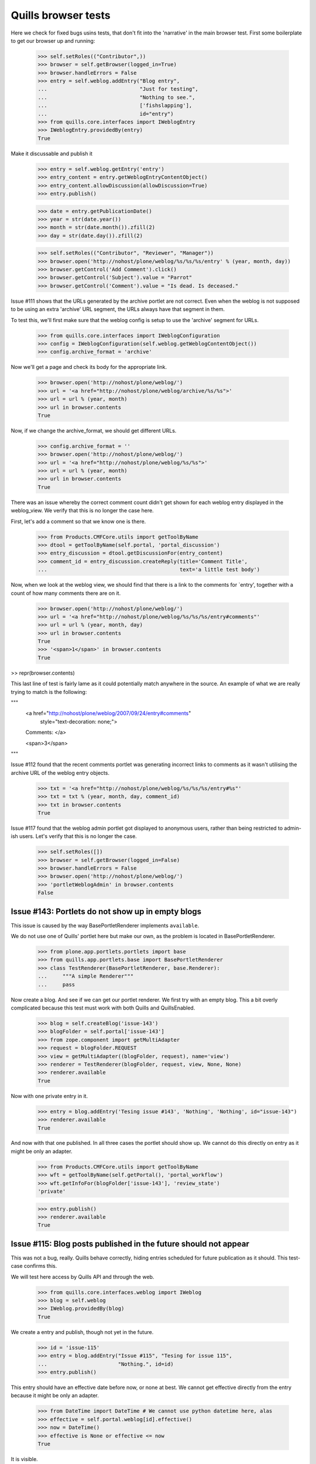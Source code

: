 Quills browser tests
====================

Here we check for fixed bugs usins tests, that don't fit into the 'narrative' in
the main browser test. First some boilerplate to get our browser up and running:

    >>> self.setRoles(("Contributor",))
    >>> browser = self.getBrowser(logged_in=True)
    >>> browser.handleErrors = False
    >>> entry = self.weblog.addEntry("Blog entry",
    ...                              "Just for testing",
    ...                              "Nothing to see.",
    ...                              ['fishslapping'],
    ...                              id="entry")
    >>> from quills.core.interfaces import IWeblogEntry
    >>> IWeblogEntry.providedBy(entry)
    True

Make it discussable and publish it

    >>> entry = self.weblog.getEntry('entry')
    >>> entry_content = entry.getWeblogEntryContentObject()
    >>> entry_content.allowDiscussion(allowDiscussion=True)
    >>> entry.publish()

    >>> date = entry.getPublicationDate()
    >>> year = str(date.year())
    >>> month = str(date.month()).zfill(2)
    >>> day = str(date.day()).zfill(2)

    >>> self.setRoles(("Contributor", "Reviewer", "Manager"))
    >>> browser.open('http://nohost/plone/weblog/%s/%s/%s/entry' % (year, month, day))
    >>> browser.getControl('Add Comment').click()
    >>> browser.getControl('Subject').value = "Parrot"
    >>> browser.getControl('Comment').value = "Is dead. Is deceased."

Issue #111 shows that the URLs generated by the archive portlet are not correct.
Even when the weblog is not supposed to be using an extra 'archive' URL segment,
the URLs always have that segment in them.

To test this, we'll first make sure that the weblog config is setup to use the
'archive' segment for URLs.

    >>> from quills.core.interfaces import IWeblogConfiguration
    >>> config = IWeblogConfiguration(self.weblog.getWeblogContentObject())
    >>> config.archive_format = 'archive'

Now we'll get a page and check its body for the appropriate link.

    >>> browser.open('http://nohost/plone/weblog/')
    >>> url = '<a href="http://nohost/plone/weblog/archive/%s/%s">'
    >>> url = url % (year, month)
    >>> url in browser.contents
    True

Now, if we change the archive_format, we should get different URLs.

    >>> config.archive_format = ''
    >>> browser.open('http://nohost/plone/weblog/')
    >>> url = '<a href="http://nohost/plone/weblog/%s/%s">'
    >>> url = url % (year, month)
    >>> url in browser.contents
    True


There was an issue whereby the correct comment count didn't get shown for each
weblog entry displayed in the weblog_view.  We verify that this is no longer
the case here.

First, let's add a comment so that we know one is there.

    >>> from Products.CMFCore.utils import getToolByName
    >>> dtool = getToolByName(self.portal, 'portal_discussion')
    >>> entry_discussion = dtool.getDiscussionFor(entry_content)
    >>> comment_id = entry_discussion.createReply(title='Comment Title',
    ...                                           text='a little test body')

Now, when we look at the weblog view, we should find that there is a link to the
comments for `entry', together with a count of how many comments there are on
it.

    >>> browser.open('http://nohost/plone/weblog/')
    >>> url = '<a href="http://nohost/plone/weblog/%s/%s/%s/entry#comments"'
    >>> url = url % (year, month, day)
    >>> url in browser.contents
    True
    >>> '<span>1</span>' in browser.contents
    True

>> repr(browser.contents)

This last line of test is fairly lame as it could potentially match anywhere in
the source.  An example of what we are really trying to match is the following:

"""
          <a href="http://nohost/plone/weblog/2007/09/24/entry#comments"
           style="text-decoration: none;">
          Comments:
          </a>

          <span>3</span>
"""


Issue #112 found that the recent comments portlet was generating incorrect links
to comments as it wasn't utilising the archive URL of the weblog entry objects.

    >>> txt = '<a href="http://nohost/plone/weblog/%s/%s/%s/entry#%s"'
    >>> txt = txt % (year, month, day, comment_id)
    >>> txt in browser.contents
    True


Issue #117 found that the weblog admin portlet got displayed to anonymous users,
rather than being restricted to admin-ish users.  Let's verify that this is no
longer the case.

    >>> self.setRoles([])
    >>> browser = self.getBrowser(logged_in=False)
    >>> browser.handleErrors = False
    >>> browser.open('http://nohost/plone/weblog/')
    >>> 'portletWeblogAdmin' in browser.contents
    False


Issue #143: Portlets do not show up in empty blogs
--------------------------------------------------

This issue is caused by the way BasePortletRenderer implements ``available``.

We do not use one of Quills' portlet here but make our own, as the problem
is located in BasePortletRenderer.

    >>> from plone.app.portlets.portlets import base
    >>> from quills.app.portlets.base import BasePortletRenderer
    >>> class TestRenderer(BasePortletRenderer, base.Renderer):
    ...     """A simple Renderer"""
    ...     pass

Now create a blog. And see if we can get our portlet renderer. We first try
with an empty blog. This a bit overly complicated because this test must work
with both Quills and QuillsEnabled.

    >>> blog = self.createBlog('issue-143')
    >>> blogFolder = self.portal['issue-143']
    >>> from zope.component import getMultiAdapter
    >>> request = blogFolder.REQUEST
    >>> view = getMultiAdapter((blogFolder, request), name='view')
    >>> renderer = TestRenderer(blogFolder, request, view, None, None)
    >>> renderer.available
    True

Now with one private entry in it.

    >>> entry = blog.addEntry('Tesing issue #143', 'Nothing', 'Nothing', id="issue-143")
    >>> renderer.available
    True

And now with that one published. In all three cases the portlet should show up. We cannot
do this directly on entry as it might be only an adapter.

    >>> from Products.CMFCore.utils import getToolByName
    >>> wft = getToolByName(self.getPortal(), 'portal_workflow')
    >>> wft.getInfoFor(blogFolder['issue-143'], 'review_state')
    'private'

    >>> entry.publish()
    >>> renderer.available
    True


Issue #115: Blog posts published in the future should not appear
----------------------------------------------------------------

This was not a bug, really. Quills behave correctly, hiding entries scheduled for
future publication as it should. This test-case confirms this.

We will test here access by Quills API and through the web.

    >>> from quills.core.interfaces.weblog import IWeblog
    >>> blog = self.weblog
    >>> IWeblog.providedBy(blog)
    True

We create a entry and publish, though not yet in the future.
    

    >>> id = 'issue-115'
    >>> entry = blog.addEntry("Issue #115", "Tesing for issue 115",
    ...                       "Nothing.", id=id)
    >>> entry.publish()

This entry should have an effective date before now, or none at best. We cannot
get effective directly from the entry because it might be only an adapter.

    >>> from DateTime import DateTime # We cannot use python datetime here, alas
    >>> effective = self.portal.weblog[id].effective()
    >>> now = DateTime()
    >>> effective is None or effective <= now
    True
    
It is visible.

    >>> id in map(lambda x: x.id, blog.getEntries())
    True

Now make it become effective in the future. It should still be visible since we are
managers and possess the appropriate rights.

    >>> from Products.CMFCore.permissions import AccessInactivePortalContent
    >>> from Products.CMFCore.utils import _checkPermission
    >>> _checkPermission(AccessInactivePortalContent, self.portal.weblog) and True
    True

    >>> futureDate = now + 7
    >>> self.portal.weblog[id].setEffectiveDate(futureDate)
    >>> self.portal.weblog[id].indexObject()
    >>> id in map(lambda x: x.id, blog.getEntries())
    True
        
Now we drop that right. The entry should no longer be visible.

    >>> from AccessControl import getSecurityManager
    >>> self.logout()
    >>> _checkPermission(AccessInactivePortalContent, self.portal.weblog) and True
        
    >>> id in map(lambda x: x.id, blog.getEntries())
    False

If published in the past it should be visible again.
    
    >>> self.portal.weblog[id].setEffectiveDate(effective)
    >>> self.portal.weblog[id].indexObject()
    >>> id in map(lambda x: x.id, blog.getEntries())
    True
    
Login again and set for future publication.

    >>> self.loginAsPortalOwner()
    >>> _checkPermission(AccessInactivePortalContent, self.portal.weblog) and True
    True
    >>> self.portal.weblog[id].setEffectiveDate(futureDate)
    >>> self.portal.weblog[id].indexObject()
    >>> id in map(lambda x: x.id, blog.getEntries())
    True

Now same procedure through the web. Our entry should be invisible.

    >>> browser = self.getBrowser(logged_in=False)
    >>> browser.handleErrors = False
    >>> browser.open('http://nohost/plone/weblog/')
    >>> browser.getLink(url="http://nohost/plone/weblog/%s" % (id,))
    Traceback (most recent call last):
        ...
    LinkNotFoundError

After resetting the date it should be visible again.

    >>> self.portal.weblog[id].setEffectiveDate(effective)
    >>> self.portal.weblog[id].indexObject()
    >>> browser.open('http://nohost/plone/weblog/')
    >>> browser.getLink(url="http://nohost/plone/weblog/%s" % (id,))
    <Link ...>

We do not test for draft stated entries, because those are hidden from public
viewing anyway. We have to check the archive, though.

First some preparations, like getting the archive URL prefix.

    >>> from quills.app.interfaces import IWeblogEnhancedConfiguration
    >>> weblog_config = IWeblogEnhancedConfiguration(self.portal.weblog)
    >>> archivePrefix = weblog_config.archive_format

We check through the web only. First with effective in the past.

    >>> path = "/".join([archivePrefix, "%s" % (effective.year(),)])
    >>> browser.open('http://nohost/plone/weblog/%s' % (path,))
    >>> browser.getLink(url="http://nohost/plone/weblog/%s" % (id,))
    <Link ...>

Then with effective in the future.

    >>> path = "/".join([archivePrefix, "%s" % (futureDate.year(),)])
    >>> self.portal.weblog[id].setEffectiveDate(futureDate)
    >>> self.portal.weblog[id].indexObject()
    >>> browser.open('http://nohost/plone/weblog/%s' % (path,))
    >>> browser.getLink(url="http://nohost/plone/weblog/%s" % (id,))
    Traceback (most recent call last):
        ...
    LinkNotFoundError

Finally we should test syndication, but this would require some package implementing that
feature, which we do not want do depend on here.
